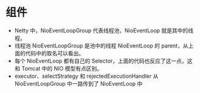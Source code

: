 * 组件
- Netty 中，NioEventLoopGroup 代表线程池，NioEventLoop 就是其中的线程。
- 线程池 NioEventLoopGroup 是池中的线程 NioEventLoop 的 parent，从上面的代码中的取名可以看出。
- 每个 NioEventLoop 都有自己的 Selector，上面的代码也反应了这一点，这和 Tomcat 中的 NIO 模型有点区别。
- executor、selectStrategy 和 rejectedExecutionHandler 从 NioEventLoopGroup 中一路传到了 NioEventLoop 中
